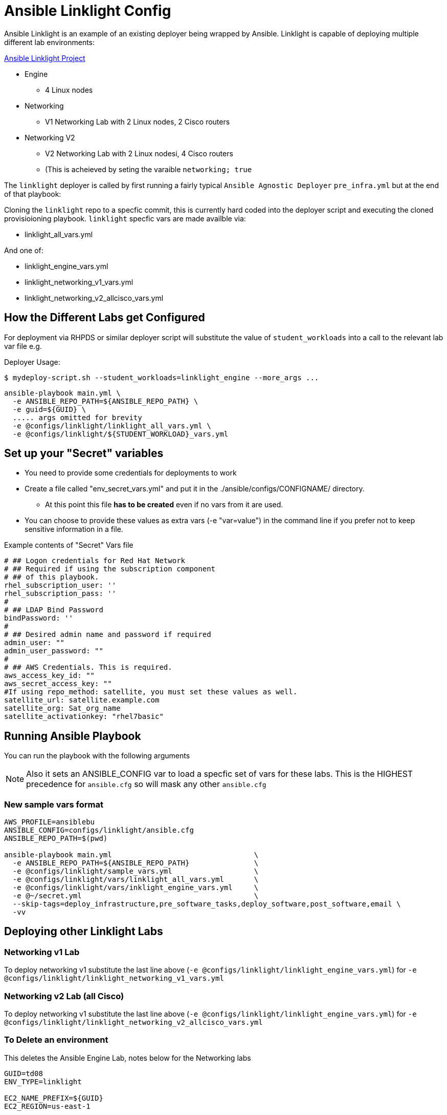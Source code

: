 = Ansible Linklight Config

Ansible Linklight is an example of an existing deployer being wrapped by
Ansible. Linklight is capable of deploying multiple different lab environments:

link:https://github.com/network-automation/linklight[Ansible Linklight Project]

* Engine
** 4 Linux nodes
* Networking
** V1 Networking Lab with 2 Linux nodes, 2 Cisco routers
* Networking V2
** V2 Networking Lab with 2 Linux nodesi, 4 Cisco routers
** (This is acheieved by seting the varaible `networking; true`

The `linklight` deployer is called by first running a fairly typical `Ansible Agnostic Deployer`
`pre_infra.yml` but at the end of that playbook:

Cloning the `linklight` repo to a specfic commit, this is currently hard coded into the deployer script
and executing the cloned provisioioning playbook. `linklight` specfic vars are made availble via:

* linklight_all_vars.yml

And one of:

* linklight_engine_vars.yml
* linklight_networking_v1_vars.yml
* linklight_networking_v2_allcisco_vars.yml


== How the Different Labs get Configured

For deployment via RHPDS or similar deployer script will substitute the value of
`student_workloads` into a call to the relevant lab var file e.g.

Deployer Usage:
[source,bash]
----
$ mydeploy-script.sh --student_workloads=linklight_engine --more_args ...
----

[source,bash]
----
ansible-playbook main.yml \
  -e ANSIBLE_REPO_PATH=${ANSIBLE_REPO_PATH} \
  -e guid=${GUID} \
  ..... args omitted for brevity
  -e @configs/linklight/linklight_all_vars.yml \
  -e @configs/linklight/${STUDENT_WORKLOAD}_vars.yml
----


== Set up your "Secret" variables

* You need to provide some credentials for deployments to work
* Create a file called "env_secret_vars.yml" and put it in the
 ./ansible/configs/CONFIGNAME/ directory.
** At this point this file *has to be created* even if no vars from it are used.
* You can choose to provide these values as extra vars (-e "var=value") in the
 command line if you prefer not to keep sensitive information in a file.

.Example contents of "Secret" Vars file
----
# ## Logon credentials for Red Hat Network
# ## Required if using the subscription component
# ## of this playbook.
rhel_subscription_user: ''
rhel_subscription_pass: ''
#
# ## LDAP Bind Password
bindPassword: ''
#
# ## Desired admin name and password if required
admin_user: ""
admin_user_password: ""
#
# ## AWS Credentials. This is required.
aws_access_key_id: ""
aws_secret_access_key: ""
#If using repo_method: satellite, you must set these values as well.
satellite_url: satellite.example.com
satellite_org: Sat_org_name
satellite_activationkey: "rhel7basic"

----

== Running Ansible Playbook

You can run the playbook with the following arguments

[NOTE]
====

Also it sets an ANSIBLE_CONFIG var to load a specfic set of vars for these labs.
This is the HIGHEST precedence for `ansible.cfg` so will mask any other
`ansible.cfg`
====

=== New sample vars format

[source,bash]
----
AWS_PROFILE=ansiblebu
ANSIBLE_CONFIG=configs/linklight/ansible.cfg
ANSIBLE_REPO_PATH=$(pwd)

ansible-playbook main.yml                                 \
  -e ANSIBLE_REPO_PATH=${ANSIBLE_REPO_PATH}               \
  -e @configs/linklight/sample_vars.yml                   \
  -e @configs/linklight/vars/linklight_all_vars.yml       \
  -e @configs/linklight/vars/inklight_engine_vars.yml     \
  -e @~/secret.yml                                        \
  --skip-tags=deploy_infrastructure,pre_software_tasks,deploy_software,post_software,email \
  -vv

----

== Deploying other Linklight Labs

=== Networking v1 Lab

To deploy networking v1 substitute the last line above (`-e @configs/linklight/linklight_engine_vars.yml`) for
`-e @configs/linklight/linklight_networking_v1_vars.yml`

=== Networking v2 Lab (all Cisco)

To deploy networking v1 substitute the last line above (`-e @configs/linklight/linklight_engine_vars.yml`) for
`-e @configs/linklight/linklight_networking_v2_allcisco_vars.yml`


=== To Delete an environment

This deletes the Ansible Engine Lab, notes below for the Networking labs

[source,bash]
----
GUID=td08
ENV_TYPE=linklight

EC2_NAME_PREFIX=${GUID}
EC2_REGION=us-east-1

ANSIBLE_REPO_PATH=$(pwd)

ansible-playbook ${ANSIBLE_REPO_PATH}/configs/${ENV_TYPE}/destroy_env.yml \
  -e ANSIBLE_REPO_PATH=${ANSIBLE_REPO_PATH} \
  -e ec2_name_prefix=${GUID} \
  -e ec2_region=${EC2_REGION} \
  -e @configs/linklight/linklight_all_vars.yml \
  -e @configs/linklight/linklight_engine_vars.yml
----

To delete networking v1 substitute the last line above (`-e @configs/linklight/linklight_engine_vars.yml`) for·
     `-e linklight_networking_v1_vars.yml`

To delete networking v2 substitute the last line above (`-e @configs/linklight/linklight_engine_vars.yml`) for·
     `-e linklight_networking_v2_allcisco_vars.yml`
